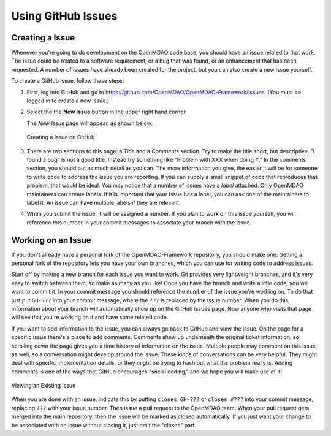 .. index:: Issues

Using GitHub Issues
===================


Creating a Issue
----------------
Whenever you're going to do development on the OpenMDAO code base, you should have an issue related
to that work. The issue could be related to a software requirement, or a bug that was found, or an 
enhancement that has been requested. A number of issues have already been created
for the project, but you can also create a new issue yourself.

To create a GitHub issue, follow these steps:


1.  First, log into GitHub and go to https://github.com/OpenMDAO/OpenMDAO-Framework/issues. 
    (You must be logged in to create a new issue.)

2.  Select the the **New Issue** button in the upper right hand corner. 
    
    The *New Issue* page will appear, as shown below:
    
    .. figure:: new_issue.png
       :align: center

       Creating a Issue on GitHub

    
3.  There are two sections to this page: a *Title* and a *Comments* section. Try to make the title short, but descriptive. 
    "I found a bug" is not a good title. Instead try something like "Problem with XXX when doing Y."  In the
    comments section, you should put as much detail as you can. The more information you give,  the easier it
    will be for someone to write code to address the issue you are reporting. If you can supply a small
    snippet of code that reproduces that problem, that would be ideal. You may notice that a number of
    issues have a *label* attached. Only OpenMDAO maintainers can create labels. If it is
    important that your issue has a label, you can ask one of the maintainers to label it. An issue can
    have multiple labels if they are relevant.   

4.  When you submit the issue, it will be assigned a number. If you plan to work on this issue yourself, 
    you will reference this number in your commit messages to associate your branch with the issue. 


Working on an Issue
-------------------

If you don't already have a personal fork of the OpenMDAO-Framework
repository, you should make one. Getting a personal fork of the repository
lets you have your own branches, which you can use for writing code to address
issues.
    
Start off by making a new branch for each issue you want to work. Git provides
very lightweight branches, and it's very easy to switch between them, so make
as many as you like! Once you have the branch and write a little code, you will
want to commit it. In your commit message you should reference the number of
the issue you're working on. To do that just put ``GH-???`` into your commit
message, where the ``???`` is replaced by the issue number. When you do this,
information about your branch will automatically show up on the GitHub issues
page. Now anyone who visits that page will see that you're working on it
and have some related code.

If you want to add information to the issue, you can always go back to GitHub and view the issue. On the
page for a specific issue there's a place to add comments. Comments show up underneath
the original ticket information, so scrolling down the page gives you a time history of information on the
issue. Multiple people may comment on this issue as well, so a conversation might develop around the issue.
These kinds of conversations can be very helpful. They might deal with specific implementation details, or they might
be trying to hash out what the problem really is. Adding comments is one of the ways that GitHub encourages
"social coding," and we hope you will make use of it!

.. figure:: existing_issue.png
   :align: center
 
   Viewing an Existing Issue  
       
       
When you are done with an issue, indicate this by putting ``closes GH-???`` or ``closes #???`` into your
commit message, replacing ``???`` with your issue number. Then issue a pull request to the OpenMDAO
team. When your pull request gets merged into the main repository, then the issue will be marked as closed
automatically. If you just want your change to be associated with an issue without closing it, just omit
the "closes" part.

 
